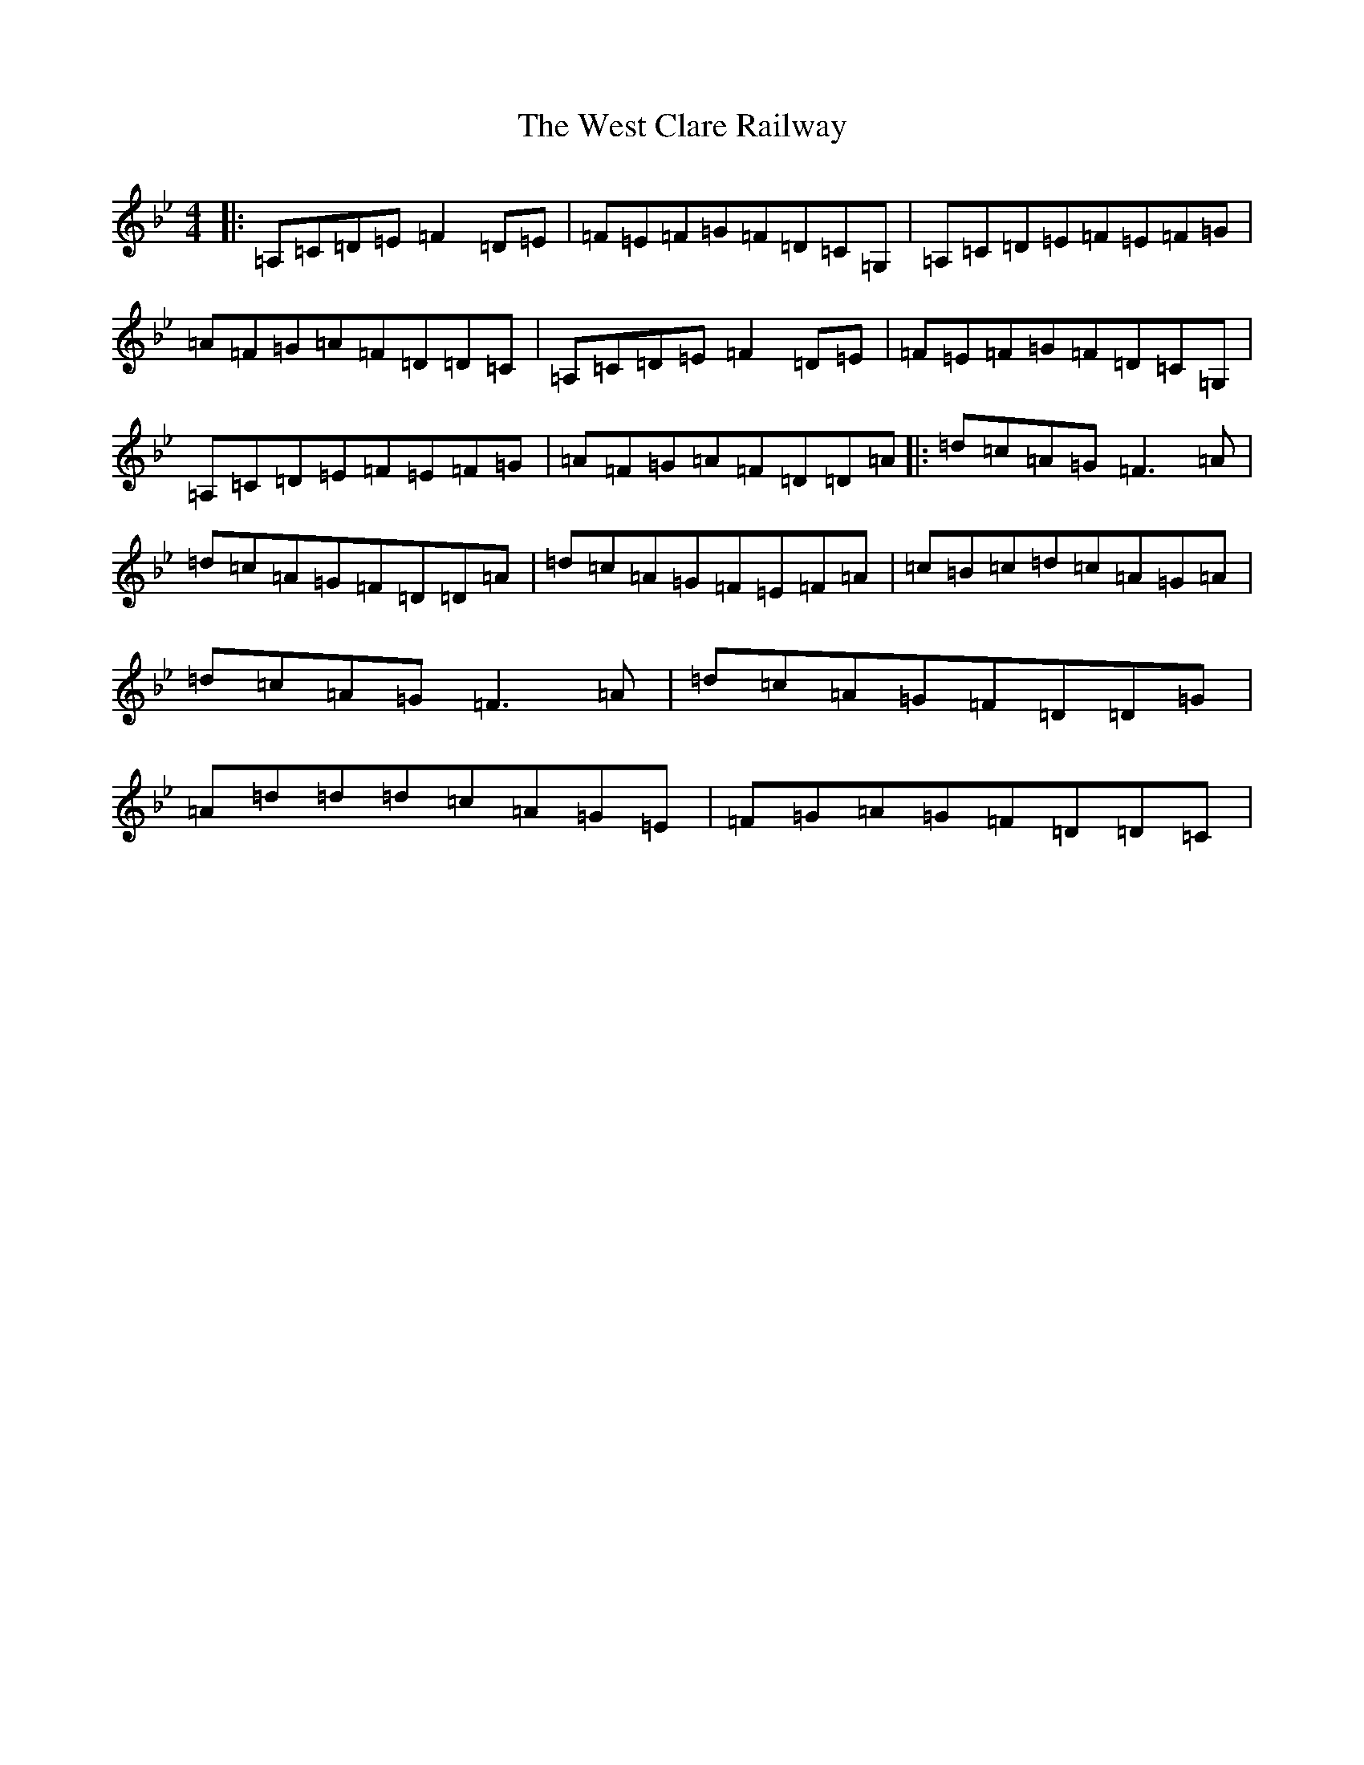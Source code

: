 X: 22278
T: West Clare Railway, The
S: https://thesession.org/tunes/10091#setting22944
Z: A Dorian
R: reel
M: 4/4
L: 1/8
K: C Dorian
|:=A,=C=D=E=F2=D=E|=F=E=F=G=F=D=C=G,|=A,=C=D=E=F=E=F=G|=A=F=G=A=F=D=D=C|=A,=C=D=E=F2=D=E|=F=E=F=G=F=D=C=G,|=A,=C=D=E=F=E=F=G|=A=F=G=A=F=D=D=A|:=d=c=A=G=F3=A|=d=c=A=G=F=D=D=A|=d=c=A=G=F=E=F=A|=c=B=c=d=c=A=G=A|=d=c=A=G=F3=A|=d=c=A=G=F=D=D=G|=A=d=d=d=c=A=G=E|=F=G=A=G=F=D=D=C|